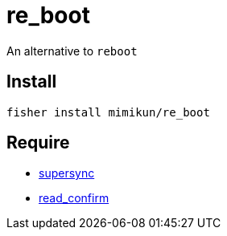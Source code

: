 = re_boot

An alternative to `reboot`

== Install

[source,shell]
----
fisher install mimikun/re_boot
----

== Require

* https://github.com/mimikun/supersync[supersync]
* https://github.com/mimikun/read_confirm[read_confirm]
